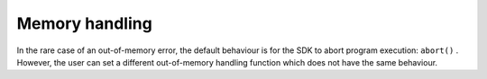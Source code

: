 Memory handling
---------------

In the rare case of an out-of-memory error, the default behaviour is for the SDK to abort program execution: ``abort()``  . However, the user can set a different out-of-memory handling function which does not have the same behaviour.

